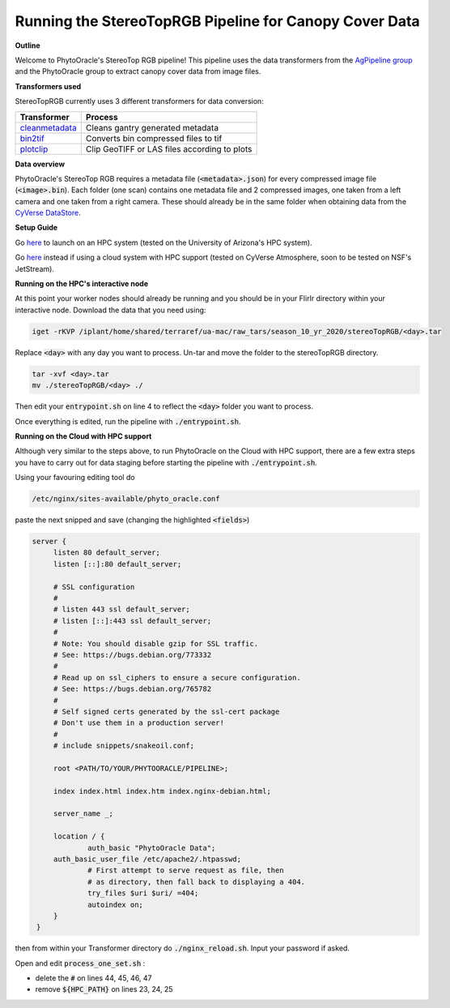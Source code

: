 Running the StereoTopRGB Pipeline for Canopy Cover Data
-------------------------------------------------------

**Outline**

Welcome to PhytoOracle's StereoTop RGB pipeline! This pipeline uses the data transformers from the `AgPipeline group <https://github.com/AgPipeline/>`_ and the PhytoOracle group to extract canopy cover data from image files. 

**Transformers used**

StereoTopRGB currently uses 3 different transformers for data conversion:

.. list-table::
   :header-rows: 1
   
   * - Transformer
     - Process
   * - `cleanmetadata <https://github.com/AgPipeline/moving-transformer-cleanmetadata>`_
     - Cleans gantry generated metadata
   * - `bin2tif <https://github.com/AgPipeline/moving-transformer-bin2tif>`_
     - Converts bin compressed files to tif 
   * - `plotclip <https://github.com/AgPipeline/transformer-plotclip>`_ 
     - Clip GeoTIFF or LAS files according to plots


**Data overview**

PhytoOracle's StereoTop RGB requires a metadata file (:code:`<metadata>.json`) for every compressed image file (:code:`<image>.bin`). 
Each folder (one scan) contains one metadata file and 2 compressed images, one taken from a left camera and one taken from a right camera. These should already be in the same folder when obtaining data from the `CyVerse DataStore <https://cyverse.org/data-store>`_.

**Setup Guide**

Go `here <link>`_ to launch on an HPC system (tested on the University of Arizona's HPC system).

Go `here <link>`_ instead if using a cloud system with HPC support (tested on CyVerse Atmosphere, soon to be tested on NSF's JetStream).

**Running on the HPC's interactive node**

At this point your worker nodes should already be running and you should be in your FlirIr directory within your interactive node. Download the data that you need using:

.. code::

   iget -rKVP /iplant/home/shared/terraref/ua-mac/raw_tars/season_10_yr_2020/stereoTopRGB/<day>.tar


Replace :code:`<day>` with any day you want to process. Un-tar and move the folder to the stereoTopRGB directory.

.. code::

   tar -xvf <day>.tar
   mv ./stereoTopRGB/<day> ./

Then edit your :code:`entrypoint.sh` on line 4 to reflect the :code:`<day>` folder you want to process.

Once everything is edited, run the pipeline with :code:`./entrypoint.sh`.

**Running on the Cloud with HPC support**

Although very similar to the steps above, to run PhytoOracle on the Cloud with HPC support, there are a few extra steps  you have to carry out for data staging before starting the pipeline with :code:`./entrypoint.sh`.

Using your favouring editing tool do

.. code::

   /etc/nginx/sites-available/phyto_oracle.conf


paste the next snipped and save (changing the highlighted :code:`<fields>`)

.. code::

   server {
        listen 80 default_server;
        listen [::]:80 default_server;

        # SSL configuration
        #
        # listen 443 ssl default_server;
        # listen [::]:443 ssl default_server;
        #
        # Note: You should disable gzip for SSL traffic.
        # See: https://bugs.debian.org/773332
        #
        # Read up on ssl_ciphers to ensure a secure configuration.
        # See: https://bugs.debian.org/765782
        #
        # Self signed certs generated by the ssl-cert package
        # Don't use them in a production server!
        #
        # include snippets/snakeoil.conf;

        root <PATH/TO/YOUR/PHYTOORACLE/PIPELINE>;

        index index.html index.htm index.nginx-debian.html;

        server_name _;

        location / {
                auth_basic "PhytoOracle Data";
        auth_basic_user_file /etc/apache2/.htpasswd;
                # First attempt to serve request as file, then
                # as directory, then fall back to displaying a 404.
                try_files $uri $uri/ =404;
                autoindex on;
        }
    }


then from within your Transformer directory do :code:`./nginx_reload.sh`. Input your password if asked.

Open and edit :code:`process_one_set.sh` : 

- delete the :code:`#` on lines 44, 45, 46, 47
- remove :code:`${HPC_PATH}` on lines 23, 24, 25